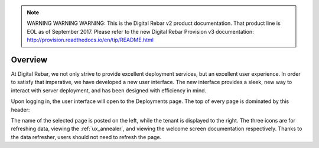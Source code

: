
.. note:: WARNING WARNING WARNING:  This is the Digital Rebar v2 product documentation.  That product line is EOL as of September 2017.  Please refer to the new Digital Rebar Provision v3 documentation:  http:\/\/provision.readthedocs.io\/en\/tip\/README.html

.. _ux_overview:

Overview
========

At Digital Rebar, we not only strive to provide excellent deployment services, but an excellent user experience.  In order to satisfy that imperative, we have developed a new user interface.  
The new interface provides a sleek, new way to interact with server deployment, and has been designed with efficiency in mind.  


Upon logging in, the user interface will open to the Deployments page.  The top of every page is dominated by this header:

.. image:: /images/screens/webux/Overview.png


The name of the selected page is posted on the left, while the tenant is displayed to the right.
The three icons are for refreshing data, viewing the :ref:`ux_annealer`, and viewing the welcome screen documentation respectively.  Thanks to the data refresher, users should not need to refresh the page.
